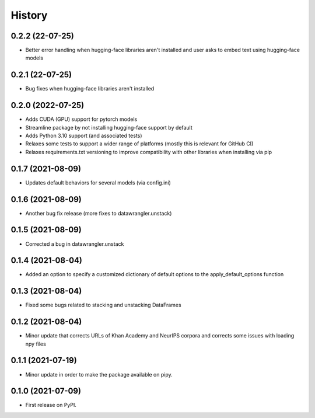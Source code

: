 =======
History
=======

0.2.2 (22-07-25)
-----------------

* Better error handling when hugging-face libraries aren't installed and user asks to embed text using hugging-face models

0.2.1 (22-07-25)
------------------

* Bug fixes when hugging-face libraries aren't installed

0.2.0 (2022-07-25)
------------------

* Adds CUDA (GPU) support for pytorch models
* Streamline package by not installing hugging-face support by default
* Adds Python 3.10 support (and associated tests)
* Relaxes some tests to support a wider range of platforms (mostly this is relevant for GitHub CI)
* Relaxes requirements.txt versioning to improve compatibility with other libraries when installing via pip

0.1.7 (2021-08-09)
------------------

* Updates default behaviors for several models (via config.ini)


0.1.6 (2021-08-09)
------------------

* Another bug fix release (more fixes to datawrangler.unstack)

0.1.5 (2021-08-09)
------------------

* Corrected a bug in datawrangler.unstack

0.1.4 (2021-08-04)
------------------

* Added an option to specify a customized dictionary of default options to the apply_default_options function

0.1.3 (2021-08-04)
------------------

* Fixed some bugs related to stacking and unstacking DataFrames

0.1.2 (2021-08-04)
------------------

* Minor update that corrects URLs of Khan Academy and NeurIPS corpora and corrects some issues with loading npy files

0.1.1 (2021-07-19)
------------------

* Minor update in order to make the package available on pipy.

0.1.0 (2021-07-09)
------------------

* First release on PyPI.
